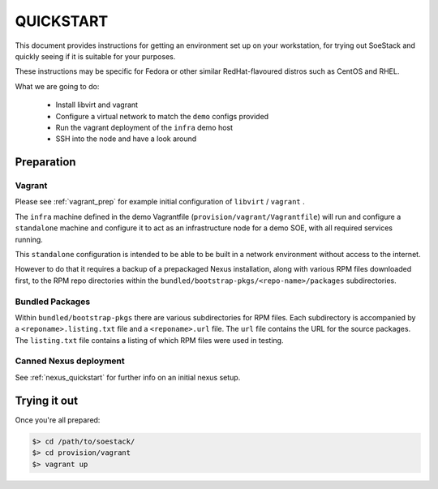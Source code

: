 .. _quickstart:

##########
QUICKSTART
##########

This document provides instructions for getting an environment set up
on your workstation, for trying out SoeStack and quickly seeing if it is 
suitable for your purposes.

These instructions may be specific for Fedora or other similar RedHat-flavoured distros such as CentOS and RHEL.

What we are going to do:

    - Install libvirt and vagrant

    - Configure a virtual network to match the ``demo`` configs provided

    - Run the vagrant deployment of the ``infra`` demo host

    - SSH into the node and have a look around

Preparation
===========

Vagrant
-------

Please see :ref:`vagrant_prep` for example initial configuration of ``libvirt`` / ``vagrant`` .

The ``infra`` machine defined in  the demo Vagrantfile (``provision/vagrant/Vagrantfile``) will run and configure a ``standalone`` machine and configure it to act as an infrastructure node for a demo SOE, with all required services running.

This ``standalone`` configuration is intended to be able to be built in a network environment without access to the internet. 

However to do that it requires a backup of a prepackaged Nexus installation, along with various RPM files downloaded first, to the RPM repo directories within the ``bundled/bootstrap-pkgs/<repo-name>/packages`` subdirectories.

Bundled Packages 
----------------

Within ``bundled/bootstrap-pkgs`` there are various subdirectories for RPM files. Each subdirectory is accompanied by a ``<reponame>.listing.txt`` file and a ``<reponame>.url`` file. The ``url`` file contains the URL for the source packages. The ``listing.txt`` file contains a listing of which RPM files were used in testing.

Canned Nexus deployment
-----------------------

See :ref:`nexus_quickstart` for further info on an initial nexus setup.

Trying it out
=============

Once you're all prepared:

.. code-block:: console 

    $> cd /path/to/soestack/
    $> cd provision/vagrant
    $> vagrant up
